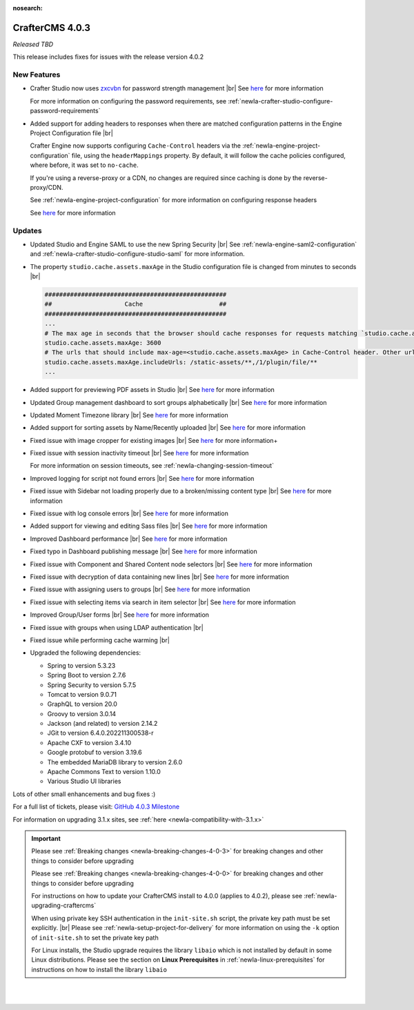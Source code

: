 :nosearch:

.. index:: CrafterCMS 4.0.3 Release Notes

----------------
CrafterCMS 4.0.3
----------------

*Released TBD*

This release includes fixes for issues with the release version 4.0.2

^^^^^^^^^^^^
New Features
^^^^^^^^^^^^

* Crafter Studio now uses `zxcvbn <https://github.com/dropbox/zxcvbn>`__ for password strength management |br|
  See `here <https://github.com/craftercms/craftercms/issues/5816>`__ for more information

  For more information on configuring the password requirements, see :ref:`newIa-crafter-studio-configure-password-requirements`

* Added support for adding headers to responses when there are matched configuration patterns in
  the Engine Project Configuration file |br|

  Crafter Engine now supports configuring ``Cache-Control`` headers via the :ref:`newIa-engine-project-configuration` file,
  using the ``headerMappings`` property.  By default, it will follow the cache policies configured, where before, it
  was set to ``no-cache``.

  If you're using a reverse-proxy or a CDN, no changes are required since caching is done by the reverse-proxy/CDN.

  See :ref:`newIa-engine-project-configuration` for more information on configuring response headers

  See `here <https://github.com/craftercms/craftercms/issues/5909>`__ for more information

^^^^^^^
Updates
^^^^^^^

* Updated Studio and Engine SAML to use the new Spring Security |br|
  See :ref:`newIa-engine-saml2-configuration` and :ref:`newIa-crafter-studio-configure-studio-saml` for more information.

* The property ``studio.cache.assets.maxAge`` in the Studio configuration file is changed from minutes to seconds |br|

  .. code-block:: yaml

     ##################################################
     ##                    Cache                     ##
     ##################################################
     ...
     # The max age in seconds that the browser should cache responses for requests matching `studio.cache.assets.maxAge.includeUrls`
     studio.cache.assets.maxAge: 3600
     # The urls that should include max-age=<studio.cache.assets.maxAge> in Cache-Control header. Other urls will be set to default max-age=0, must-revalidate
     studio.cache.assets.maxAge.includeUrls: /static-assets/**,/1/plugin/file/**
     ...

* Added support for previewing PDF assets in Studio  |br|
  See `here <https://github.com/craftercms/craftercms/issues/5735>`__ for more information

* Updated Group management dashboard to sort groups alphabetically |br|
  See `here <https://github.com/craftercms/craftercms/issues/5742>`__ for more information

* Updated Moment Timezone library  |br|
  See `here <https://github.com/craftercms/craftercms/issues/5855>`__ for more information

* Added support for sorting assets by Name/Recently uploaded  |br|
  See `here <https://github.com/craftercms/craftercms/issues/5879>`__ for more information

* Fixed issue with image cropper for existing images |br|
  See `here <https://github.com/craftercms/craftercms/issues/5889>`__ for more information+

* Fixed issue with session inactivity timeout |br|
  See `here <https://github.com/craftercms/craftercms/issues/5891>`__ for more information

  For more information on session timeouts, see :ref:`newIa-changing-session-timeout`

* Improved logging for script not found errors |br|
  See `here <https://github.com/craftercms/craftercms/issues/5904>`__ for more information

* Fixed issue with Sidebar not loading properly due to a broken/missing content type |br|
  See `here <https://github.com/craftercms/craftercms/issues/5873>`__ for more information

* Fixed issue with log console errors |br|
  See `here <https://github.com/craftercms/craftercms/issues/5779>`__ for more information

* Added support for viewing and editing Sass files  |br|
  See `here <https://github.com/craftercms/craftercms/issues/5865>`__ for more information

* Improved Dashboard performance |br|
  See `here <https://github.com/craftercms/craftercms/issues/5813>`__ for more information

* Fixed typo in Dashboard publishing message |br|
  See `here <https://github.com/craftercms/craftercms/issues/5922>`__ for more information

* Fixed issue with Component and Shared Content node selectors |br|
  See `here <https://github.com/craftercms/craftercms/issues/5862>`__ for more information

* Fixed issue with decryption of data containing new lines |br|
  See `here <https://github.com/craftercms/craftercms/issues/5849>`__ for more information

* Fixed issue with assigning users to groups |br|
  See `here <https://github.com/craftercms/craftercms/issues/5836>`__ for more information

* Fixed issue with selecting items via search in item selector |br|
  See `here <https://github.com/craftercms/craftercms/issues/5903>`__ for more information

* Improved Group/User forms |br|
  See `here <https://github.com/craftercms/craftercms/issues/5897>`__ for more information

* Fixed issue with groups when using LDAP authentication |br|

* Fixed issue while performing cache warming |br|

* Upgraded the following dependencies:

  - Spring to version 5.3.23
  - Spring Boot to version 2.7.6
  - Spring Security to version 5.7.5
  - Tomcat to version 9.0.71
  - GraphQL to version 20.0
  - Groovy to version 3.0.14
  - Jackson (and related) to version 2.14.2
  - JGit to version 6.4.0.202211300538-r
  - Apache CXF to version 3.4.10
  - Google protobuf to version 3.19.6
  - The embedded MariaDB library to version 2.6.0
  - Apache Commons Text to version 1.10.0
  - Various Studio UI libraries

Lots of other small enhancements and bug fixes :)

For a full list of tickets, please visit: `GitHub 4.0.3 Milestone <https://github.com/craftercms/craftercms/milestone/91?closed=1>`_

For information on upgrading 3.1.x sites, see :ref:`here <newIa-compatibility-with-3.1.x>`

.. important::

    Please see :ref:`Breaking changes <newIa-breaking-changes-4-0-3>` for breaking changes and other
    things to consider before upgrading

    Please see :ref:`Breaking changes <newIa-breaking-changes-4-0-0>` for breaking changes and other
    things to consider before upgrading

    For instructions on how to update your CrafterCMS install to 4.0.0 (applies to 4.0.2),
    please see :ref:`newIa-upgrading-craftercms`

    When using private key SSH authentication in the ``init-site.sh`` script, the private key path must be set explicitly. |br|
    Please see :ref:`newIa-setup-project-for-delivery` for more information on using the ``-k`` option of ``init-site.sh`` to
    set the private key path

    For Linux installs, the Studio upgrade requires the library ``libaio`` which is not installed
    by default in some Linux distributions.  Please see the section on **Linux Prerequisites**
    in :ref:`newIa-linux-prerequisites` for instructions on how to install the library ``libaio``

|
|

.. raw:: html

   <hr>

